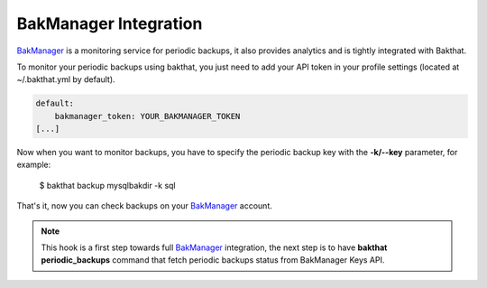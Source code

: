 .. _bakmanager-integration:

BakManager Integration
======================

.. versionadded:: 0.5.0

`BakManager <https://bakmanager.io>`_ is a monitoring service for periodic backups, it also provides analytics and is tightly integrated with Bakthat.

To monitor your periodic backups using bakthat, you just need to add your API token in your profile settings (located at ~/.bakthat.yml by default).


.. code-block:: yaml

    default:
        bakmanager_token: YOUR_BAKMANAGER_TOKEN
    [...]


Now when you want to monitor backups, you have to specify the periodic backup key with the **-k/--key** parameter, for example:

    $ bakthat backup mysqlbakdir -k sql

That's it, now you can check backups on your `BakManager <https://bakmanager.io>`_ account.

.. note::

    This hook is a first step towards full `BakManager <https://bakmanager.io>`_  integration, the next step is to have **bakthat periodic_backups** command that fetch periodic backups status from BakManager Keys API.
